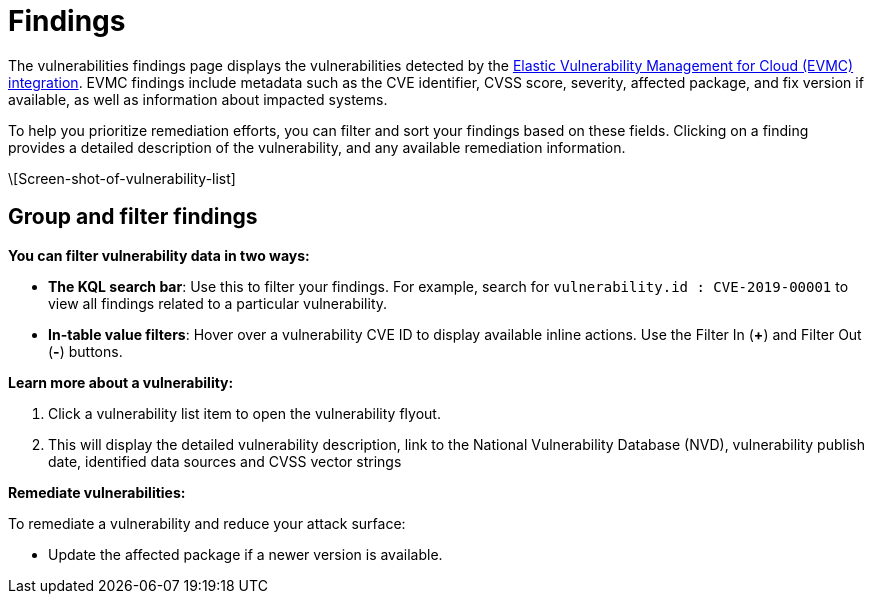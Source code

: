 [[vuln-management-findings]]
= Findings

The vulnerabilities findings page displays the vulnerabilities detected by the <<vuln-management-overview, Elastic Vulnerability Management for Cloud (EVMC) integration>>. EVMC findings include metadata such as the CVE identifier, CVSS score, severity, affected package, and fix version if available, as well as information about impacted systems.

To help you prioritize remediation efforts, you can filter and sort your findings based on these fields. Clicking on a finding provides a detailed description of the vulnerability, and any available remediation information.


\[Screen-shot-of-vulnerability-list]



[discrete]
[[vuln-findings-grouping]]
== Group and filter findings


*You can filter vulnerability data in two ways:*

- *The KQL search bar*: Use this to filter your findings. For example, search for `vulnerability.id : CVE-2019-00001` to view all findings related to a particular vulnerability.

- *In-table value filters*: Hover over a vulnerability CVE ID to display available inline actions. Use the Filter In (*+*) and Filter Out (*-*) buttons.

*Learn more about a vulnerability:*

. Click a vulnerability list item to open the vulnerability flyout.

. This will display the detailed vulnerability description, link to the National Vulnerability Database (NVD), vulnerability publish date, identified data sources and CVSS vector strings

*Remediate vulnerabilities:*

To remediate a vulnerability and reduce your attack surface:

- Update the affected package if a newer version is available.
